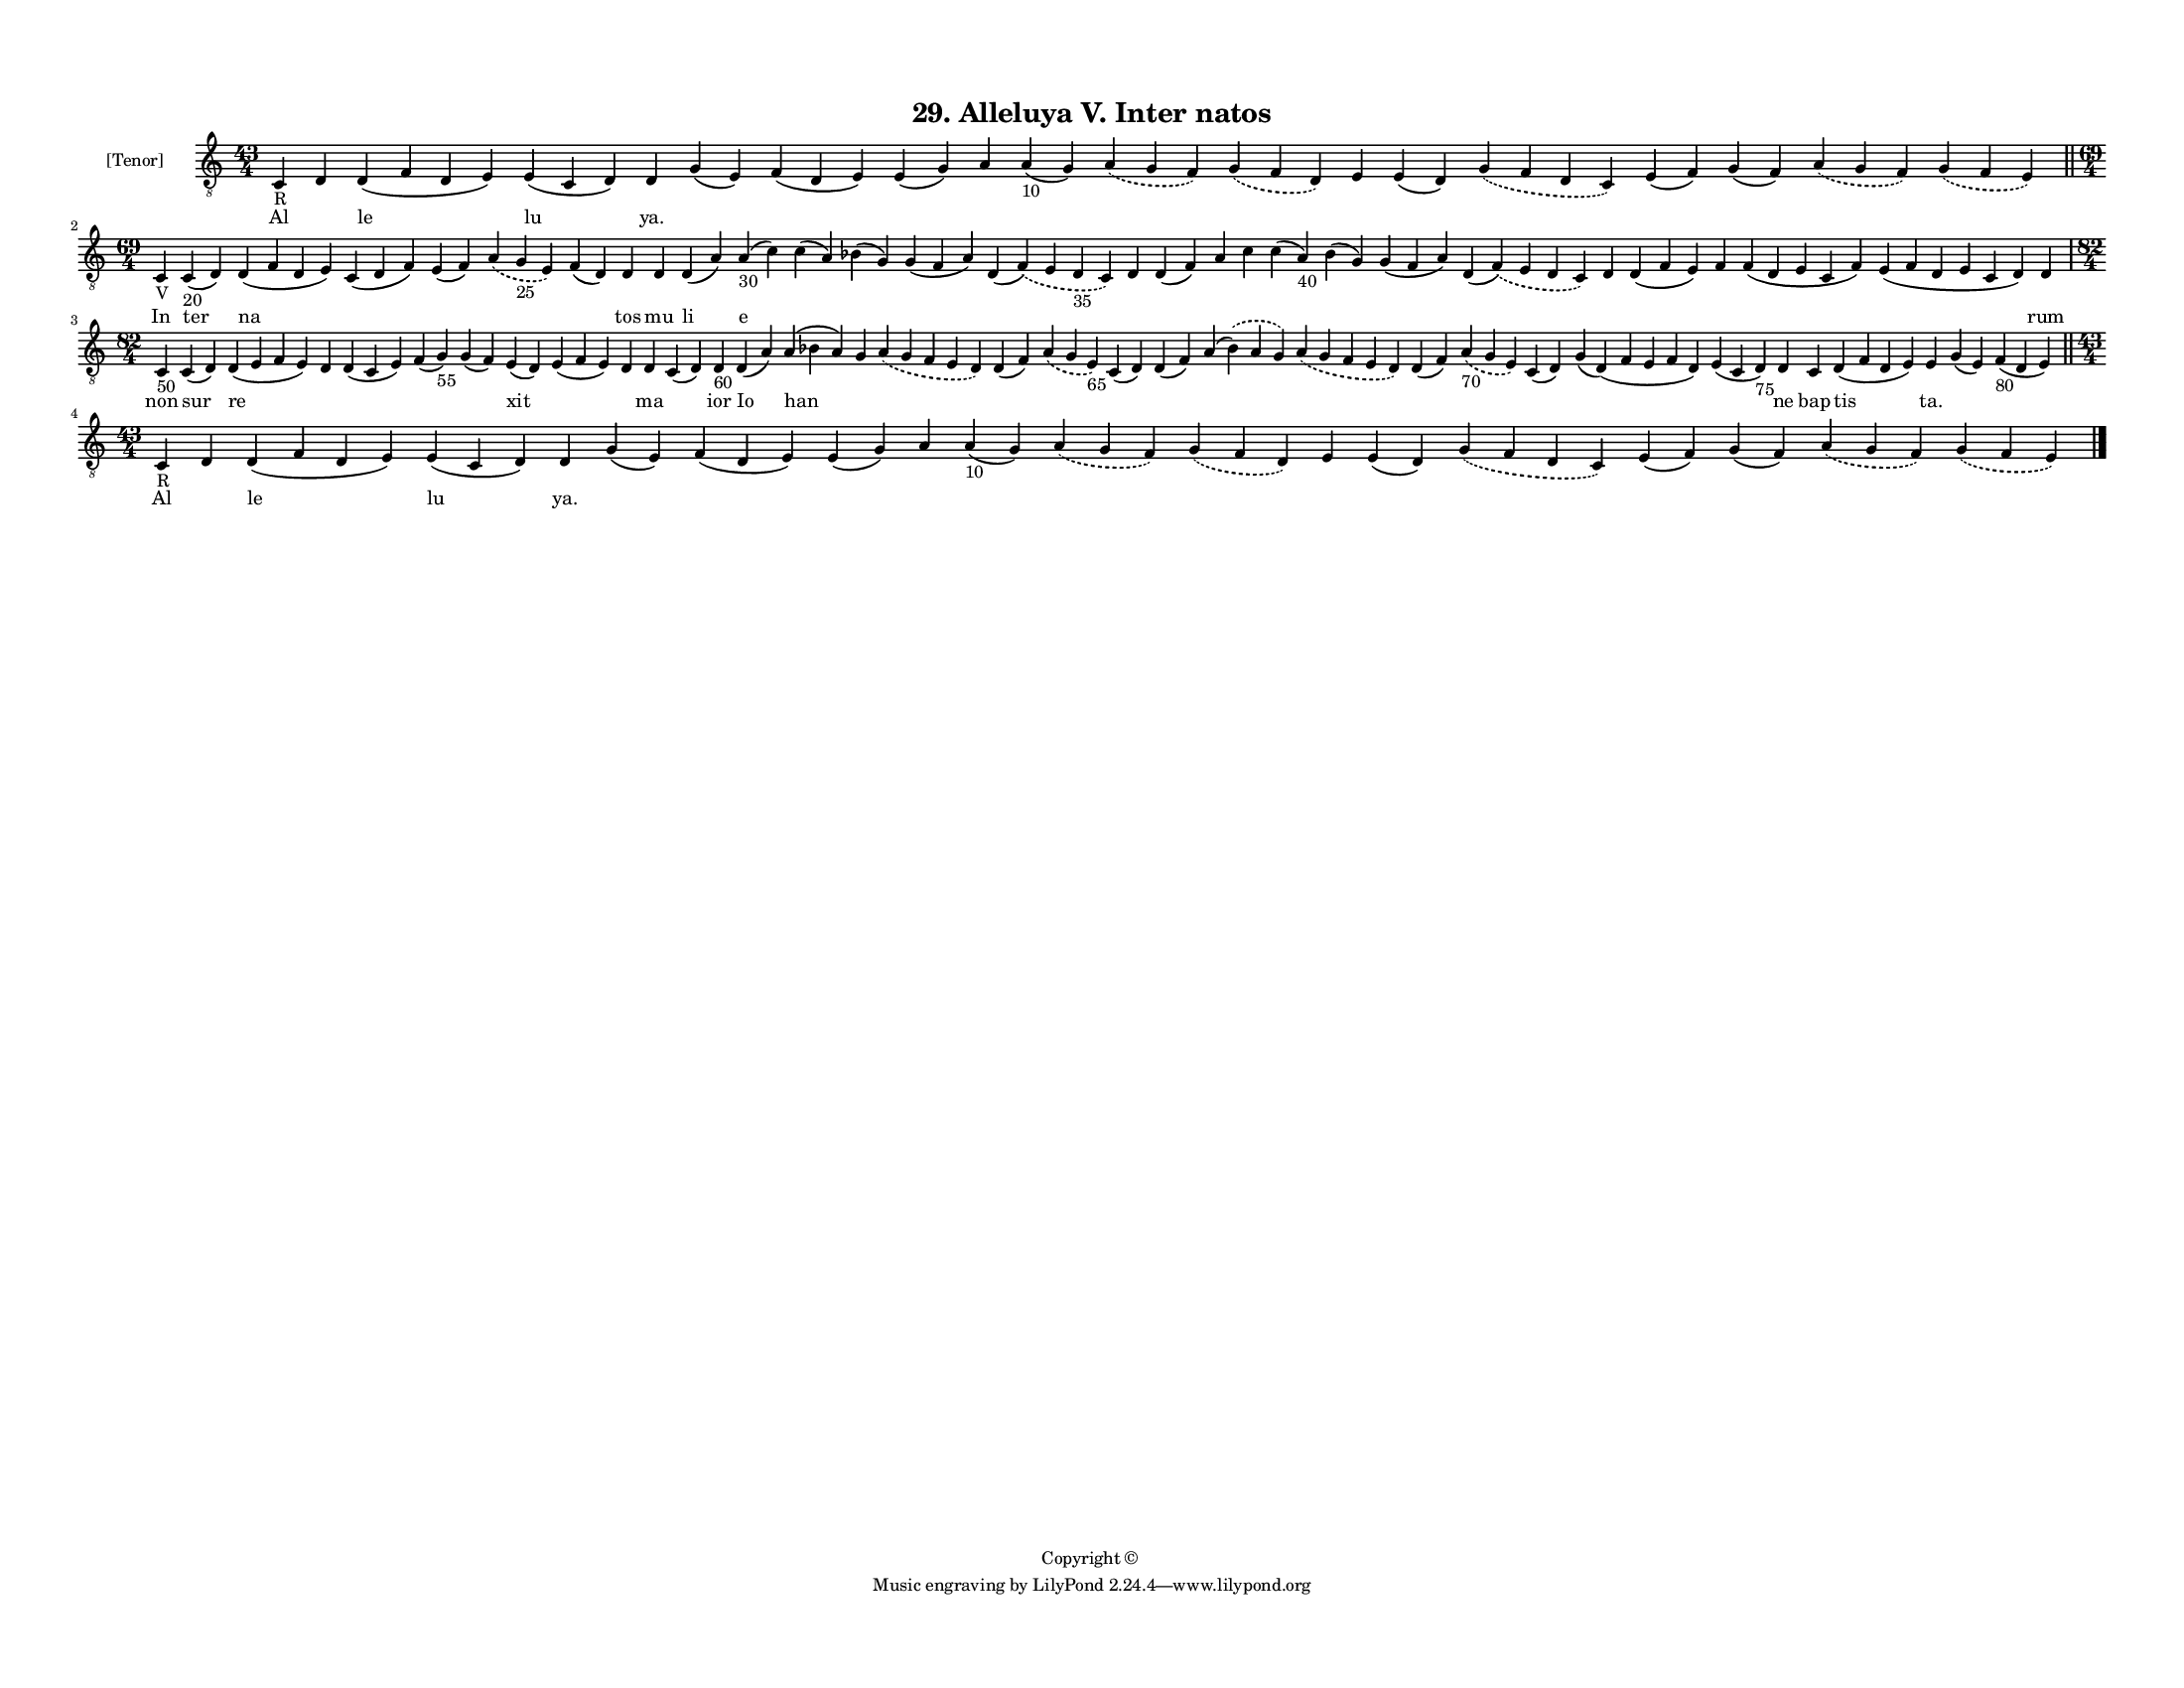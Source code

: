 
\version "2.18.2"
% automatically converted by musicxml2ly from musicxml/F3M29ps_Alleluya_V_Inter_natos.xml

\header {
    encodingsoftware = "Sibelius 6.2"
    encodingdate = "2019-05-28"
    copyright = "Copyright © "
    title = "29. Alleluya V. Inter natos"
    }

#(set-global-staff-size 11.3811023622)
\paper {
    paper-width = 27.94\cm
    paper-height = 21.59\cm
    top-margin = 1.2\cm
    bottom-margin = 1.2\cm
    left-margin = 1.0\cm
    right-margin = 1.0\cm
    between-system-space = 0.93\cm
    page-top-space = 1.27\cm
    }
\layout {
    \context { \Score
        autoBeaming = ##f
        }
    }
PartPOneVoiceOne =  \relative c {
    \clef "treble_8" \key c \major \time 43/4 | % 1
    c4 -"R" d4 d4 ( f4 d4 e4 ) e4 ( c4 d4 ) d4 g4 ( e4 ) f4 ( d4 e4 ) e4
    ( g4 ) a4 a4 -"10" ( g4 ) \slurDashed a4 ( \slurSolid g4 f4 )
    \slurDashed g4 ( \slurSolid f4 d4 ) e4 e4 ( d4 ) \slurDashed g4 (
    \slurSolid f4 d4 c4 ) e4 ( f4 ) g4 ( f4 ) \slurDashed a4 (
    \slurSolid g4 f4 ) \slurDashed g4 ( \slurSolid f4 e4 ) \bar "||"
    \break | % 2
    \time 69/4  | % 2
    c4 -"V" c4 -"20" ( d4 ) d4 ( f4 d4 e4 ) c4 ( d4 f4 ) e4 ( f4 )
    \slurDashed a4 ( \slurSolid g4 -"25" e4 ) f4 ( d4 ) d4 d4 d4 ( a'4 )
    a4 -"30" ( c4 ) c4 ( a4 ) bes4 ( g4 ) g4 ( f4 a4 ) d,4 ( \slurDashed
    f4 ) ( \slurSolid e4 d4 -"35" c4 ) d4 d4 ( f4 ) a4 c4 c4 ( a4 -"40"
    ) bes4 ( g4 ) g4 ( f4 a4 ) d,4 ( \slurDashed f4 ) ( \slurSolid e4 d4
    c4 ) d4 d4 ( f4 e4 ) f4 f4 ( d4 e4 c4 f4 ) e4 ( f4 d4 e4 c4 d4 ) d4
    \break | % 3
    \time 82/4  | % 3
    c4 -"50" c4 ( d4 ) d4 ( e4 f4 e4 ) d4 d4 ( c4 e4 ) f4 ( g4 -"55" ) g4
    ( f4 ) e4 ( d4 ) e4 ( f4 e4 ) d4 d4 c4 ( d4 ) d4 -"60" d4 ( a'4 ) a4
    ( bes4 a4 ) g4 \slurDashed a4 ( \slurSolid g4 f4 e4 d4 ) d4 ( f4 )
    \slurDashed a4 ( \slurSolid g4 e4 -"65" ) c4 ( d4 ) d4 ( f4 ) a4 (
    \slurDashed bes4 ) ( \slurSolid a4 g4 ) \slurDashed a4 ( \slurSolid
    g4 f4 e4 d4 ) d4 ( f4 ) \slurDashed a4 -"70" ( \slurSolid g4 e4 ) c4
    ( d4 ) g4 ( d4 ) ( f4 e4 f4 d4 ) e4 ( c4 d4 -"75" ) d4 c4 d4 ( f4 d4
    e4 ) e4 g4 ( e4 ) f4 -"80" ( d4 e4 ) \bar "||"
    \break | % 4
    \time 43/4  | % 4
    c4 -"R" d4 d4 ( f4 d4 e4 ) e4 ( c4 d4 ) d4 g4 ( e4 ) f4 ( d4 e4 ) e4
    ( g4 ) a4 a4 -"10" ( g4 ) \slurDashed a4 ( \slurSolid g4 f4 )
    \slurDashed g4 ( \slurSolid f4 d4 ) e4 e4 ( d4 ) \slurDashed g4 (
    \slurSolid f4 d4 c4 ) e4 ( f4 ) g4 ( f4 ) \slurDashed a4 (
    \slurSolid g4 f4 ) \slurDashed g4 ( \slurSolid f4 e4 ) \bar "|."
    }

PartPOneVoiceOneLyricsOne =  \lyricmode { Al \skip4 le lu "ya." \skip4
    \skip4 \skip4 \skip4 \skip4 \skip4 \skip4 \skip4 \skip4 \skip4
    \skip4 \skip4 \skip4 \skip4 In ter na \skip4 \skip4 \skip4 \skip4
    tos mu li e \skip4 \skip4 \skip4 \skip4 \skip4 \skip4 \skip4 \skip4
    \skip4 \skip4 \skip4 \skip4 \skip4 \skip4 \skip4 \skip4 \skip4 rum
    non sur re \skip4 \skip4 \skip4 \skip4 xit \skip4 \skip4 ma \skip4
    ior Io han \skip4 \skip4 \skip4 \skip4 \skip4 \skip4 \skip4 \skip4
    \skip4 \skip4 \skip4 \skip4 \skip4 ne bap tis "ta." \skip4 \skip4 Al
    \skip4 le lu "ya." \skip4 \skip4 \skip4 \skip4 \skip4 \skip4 \skip4
    \skip4 \skip4 \skip4 \skip4 \skip4 \skip4 \skip4 }

% The score definition
\score {
    <<
        \new Staff <<
            \set Staff.instrumentName = "[Tenor]"
            \context Staff << 
                \context Voice = "PartPOneVoiceOne" { \PartPOneVoiceOne }
                \new Lyrics \lyricsto "PartPOneVoiceOne" \PartPOneVoiceOneLyricsOne
                >>
            >>
        
        >>
    \layout {}
    % To create MIDI output, uncomment the following line:
    %  \midi {}
    }

